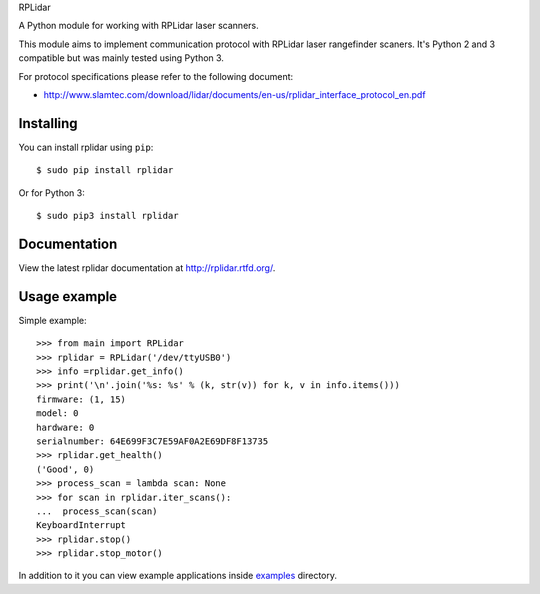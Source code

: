 RPLidar

A Python module for working with RPLidar laser scanners.

.. image:: https://readthedocs.org/projects/rplidar/badge/?version=latest
    :target: http://rplidar.readthedocs.org/en/latest/?badge=latest
    :alt: Documentation Status

.. image:: https://img.shields.io/pypi/dm/rplidar.svg
    :target: https://pypi.python.org/pypi/rplidar
    :alt: PyPI downloads

This module aims to implement communication protocol with RPLidar
laser rangefinder scaners. It's Python 2 and 3 compatible but was mainly tested using Python 3.

For protocol specifications please refer to the following document:

- http://www.slamtec.com/download/lidar/documents/en-us/rplidar_interface_protocol_en.pdf

==========
Installing
==========

You can install rplidar using ``pip``::

    $ sudo pip install rplidar

Or for Python 3::

    $ sudo pip3 install rplidar

=============
Documentation
=============

View the latest rplidar documentation at http://rplidar.rtfd.org/.

=============
Usage example
=============

Simple example::

    >>> from main import RPLidar
    >>> rplidar = RPLidar('/dev/ttyUSB0')
    >>> info =rplidar.get_info()
    >>> print('\n'.join('%s: %s' % (k, str(v)) for k, v in info.items()))
    firmware: (1, 15)
    model: 0
    hardware: 0
    serialnumber: 64E699F3C7E59AF0A2E69DF8F13735
    >>> rplidar.get_health()
    ('Good', 0)
    >>> process_scan = lambda scan: None
    >>> for scan in rplidar.iter_scans():
    ...  process_scan(scan)
    KeyboardInterrupt
    >>> rplidar.stop()
    >>> rplidar.stop_motor()

In addition to it you can view example applications inside
`examples <https://github.com/SkRobo/rplidar/tree/master/examples>`_ directory.